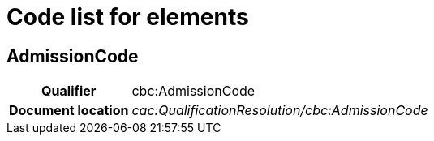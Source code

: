 
= Code list for elements

== AdmissionCode

[cols="1h,4"]
|===
| Qualifier
| cbc:AdmissionCode
| Document location
| __cac:QualificationResolution/cbc:AdmissionCode__
|  `true`, `false`
|===
